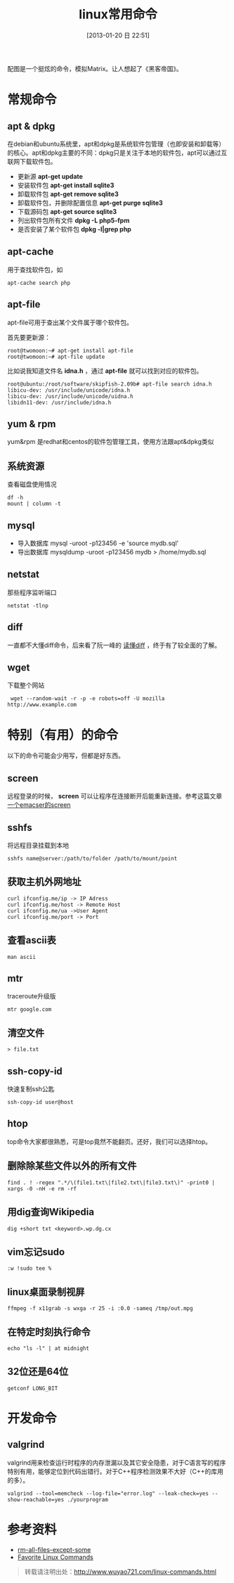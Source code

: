 #+POSTID: 385
#+DATE: [2013-01-20 日 22:51]
#+BLOG: wuyao721
#+OPTIONS: toc:nil ^:nil
#+CATEGORY: 
#+TAGS: linux, 
#+PERMALINK: linux-commands
#+LaTeX_CLASS: cjk-article
#+TITLE: linux常用命令

[[file:../images/cmatrix.jpg]]

配图是一个挺炫的命令，模拟Matrix。让人想起了《黑客帝国》。

#+html: <!--more-->

* 常规命令

** apt & dpkg
  在debian和ubuntu系统里，apt和dpkg是系统软件包管理（也即安装和卸载等）的核心。apt和dpkg主要的不同：dpkg只是关注于本地的软件包，apt可以通过互联网下载软件包。

 - 更新源
   *apt-get update*
 - 安装软件包
   *apt-get install sqlite3*
 - 卸载软件包
   *apt-get remove sqlite3*
 - 卸载软件包，并删除配置信息
   *apt-get purge sqlite3*
 - 下载源码包
   *apt-get source sqlite3*
 - 列出软件包所有文件
   *dpkg -L php5-fpm*
 - 是否安装了某个软件包
   *dpkg -l|grep php*

** apt-cache 
用于查找软件包，如
: apt-cache search php

** apt-file
apt-file可用于查出某个文件属于哪个软件包。

首先要更新源：
: root@twomoon:~# apt-get install apt-file
: root@twomoon:~# apt-file update

比如说我知道文件名 *idna.h* ，通过 *apt-file* 就可以找到对应的软件包。
: root@ubuntu:/root/software/skipfish-2.09b# apt-file search idna.h
: libicu-dev: /usr/include/unicode/idna.h
: libicu-dev: /usr/include/unicode/uidna.h
: libidn11-dev: /usr/include/idna.h

** yum & rpm
yum&rpm 是redhat和centos的软件包管理工具，使用方法跟apt&dpkg类似

** 系统资源
查看磁盘使用情况
: df -h
: mount | column -t

** mysql
 - 导入数据库
   mysql -uroot -p123456 -e 'source mydb.sql'
 - 导出数据库
   mysqldump -uroot -p123456 mydb > /home/mydb.sql

** netstat
那些程序监听端口
: netstat -tlnp

** diff
一直都不大懂diff命令，后来看了阮一峰的 [[http://www.ruanyifeng.com/blog/2012/08/how_to_read_diff.html][读懂diff]] ，终于有了较全面的了解。

** wget
下载整个网站
:  wget --random-wait -r -p -e robots=off -U mozilla http://www.example.com


* 特别（有用）的命令
以下的命令可能会少用写，但都是好东西。
** screen
远程登录的时候， *screen* 可以让程序在连接断开后能重新连接。参考这篇文章 [[http://www.wuyao721.com/emacs-screen.html][一个emacser的screen]]

** sshfs
将远程目录挂载到本地
: sshfs name@server:/path/to/folder /path/to/mount/point

** 获取主机外网地址
: curl ifconfig.me/ip -> IP Adress
: curl ifconfig.me/host -> Remote Host
: curl ifconfig.me/ua ->User Agent
: curl ifconfig.me/port -> Port

** 查看ascii表
: man ascii

** mtr
traceroute升级版
: mtr google.com

** 清空文件
: > file.txt

** ssh-copy-id
快速复制ssh公匙
: ssh-copy-id user@host

** htop
top命令大家都很熟悉，可是top竟然不能翻页。还好，我们可以选择htop。

** 删除除某些文件以外的所有文件
: find . ! -regex ".*/\(file1.txt\|file2.txt\|file3.txt\)" -print0 | xargs -0 -nH -e rm -rf

** 用dig查询Wikipedia
: dig +short txt <keyword>.wp.dg.cx

** vim忘记sudo
: :w !sudo tee %

** linux桌面录制视屏
: ffmpeg -f x11grab -s wxga -r 25 -i :0.0 -sameq /tmp/out.mpg

** 在特定时刻执行命令
: echo "ls -l" | at midnight

** 32位还是64位
: getconf LONG_BIT


* 开发命令

** valgrind
valgrind用来检查运行时程序的内存泄漏以及其它安全隐患，对于C语言写的程序特别有用，能够定位到代码出错行。对于C++程序检测效果不大好（C++的库用的多）。
: valgrind --tool=memcheck --log-file="error.log" --leak-check=yes --show-reachable=yes ./yourprogram


* 参考资料
 - [[http://stackoverflow.com/questions/4325216/rm-all-files-except-some][rm-all-files-except-some]]
 - [[http://clippy.in/b/YJLM9W][Favorite Linux Commands]]

#+begin_quote
转载请注明出处：[[http://www.wuyao721.com/linux-commands.html]]
#+end_quote


#+../images/cmatrix.jpg http://www.wuyao721.com/wp-content/uploads/2013/10/wpid-cmatrix.jpg
